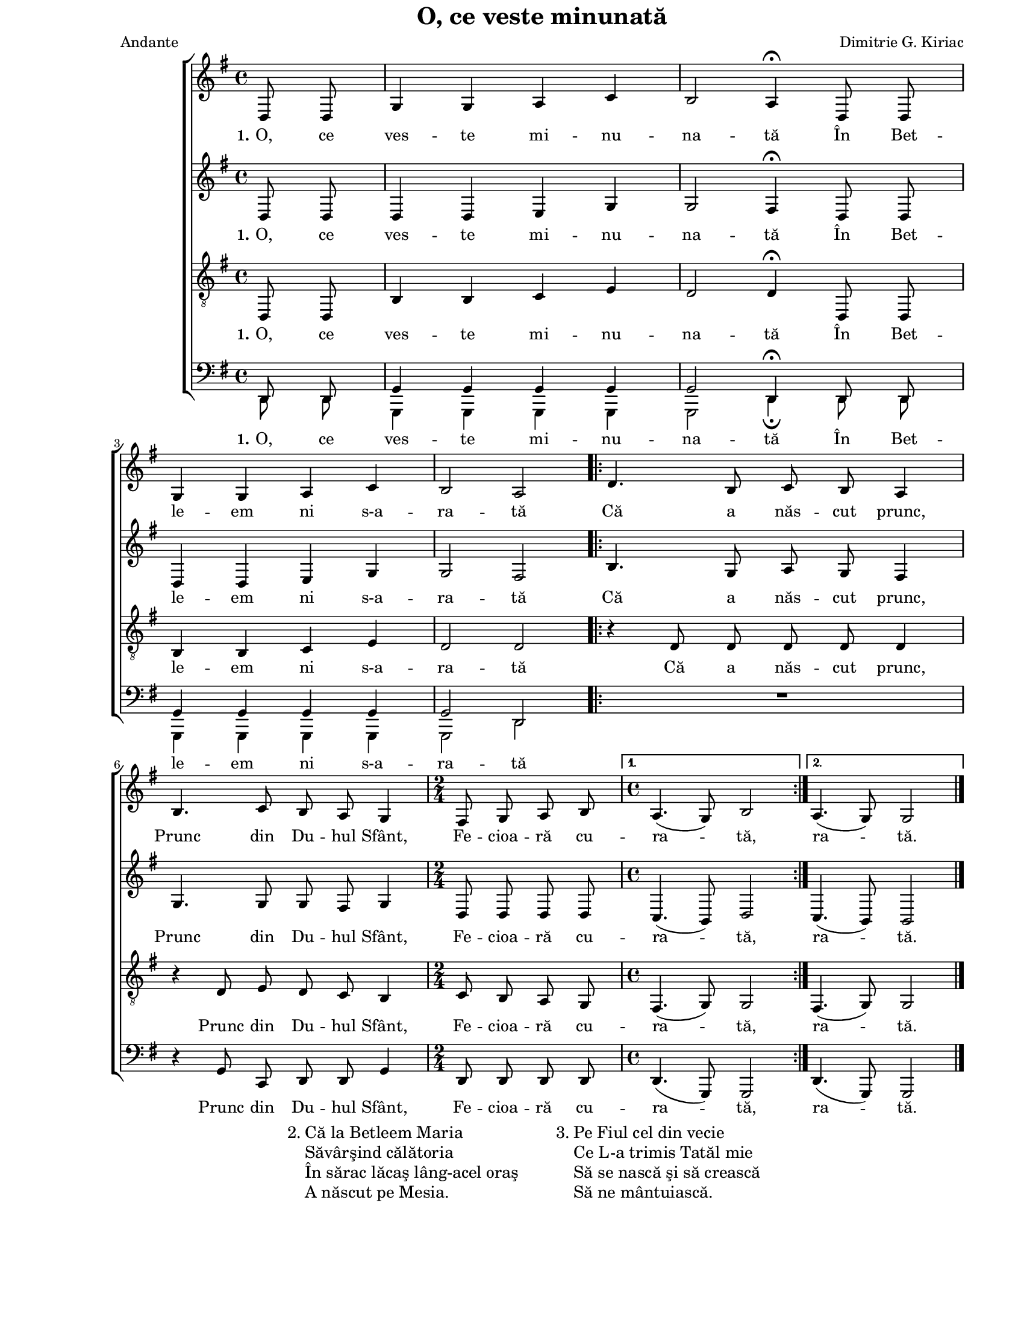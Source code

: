 \version "2.8.6"

\paper {
  #(set-paper-size "letter")
  left-margin = 1\in
  line-width = 7\in
  top-margin = 0\in
}

\header {
  title = "O, ce veste minunată"
  arranger = "Dimitrie G. Kiriac"
  meter = "Andante"
  tagline = ""
}

global = {
  #(set-global-staff-size 16)
  \set Staff.midiInstrument = "clarinet"
  \key g \major
  \autoBeamOff
}

sopWords = \lyricmode {
  \set stanza = "1."
  O, ce ves -- te mi -- nu -- na -- tă
  În Bet -- le -- em ni s-a -- ra -- tă
  Că a năs -- cut prunc,
  Prunc din Du -- hul Sfânt,
  Fe -- cioa -- ră cu -- ra -- tă,
  ra -- tă.
}
altoWords = \sopWords
tenorWords = \sopWords

bassWords = \lyricmode {
  \set stanza = "1."
  O, ce ves -- te mi -- nu -- na -- tă
  În Bet -- le -- em ni s-a -- ra -- tă
  % Că a năs -- cut prunc,
  Prunc din Du -- hul Sfânt,
  Fe -- cioa -- ră cu -- ra -- tă,
  ra -- tă.
}

sopMusic = \relative {
  \partial 4 d8 d8
  g4 g4 a4 c4
  b2 a4^\fermata d,8 d8
  g4 g4 a4 c4
  b2 a2

  \repeat volta 2 {
    d4. b8 c8 b8 a4
    b4. c8 b8 a8 g4
    \time 2/4
    fis8 g8 a8 b8
    \time 4/4
  } \alternative {
    { a4.( g8) b2 }
    { a4.( g8) g2 }
  }
  \bar "|."
}

altoMusic = \relative {
  \partial 4 d8 d8
  d4 d4 e4 g4
  g2 fis4^\fermata d8 d8
  d4 d4 e4 g4
  g2 fis2

  \repeat volta 2 {
    b4. g8 a8 g8 fis4
    g4. g8 g8 fis8 g4
    \time 2/4
    d8 d8 d8 d8
    \time 4/4
  } \alternative {
    { c4.( b8) d2 }
    { c4.( b8) b2 }
  }
}

tenorMusic = \relative {
  \partial 4 d,8 d8
  b'4 b4 c4 e4
  d2 d4^\fermata d,8 d8
  b'4 b4 c4 e4
  d2 d2

  \repeat volta 2 {
    r4 d8 d8 d8 d8 d4
    r4 d8 e8 d8 c8 b4
    \time 2/4
    c8 b8 a8 g8
    \time 4/4
  } \alternative {
    { fis4.( g8) g2 }
    { fis4.( g8) g2 }
  }
}

bassMusic = \relative {
  \partial 4
  <<
    {
      \voiceOne
      d,8 d8
      g4 g4 g4 g4
      g2 d4^\fermata d8 d8
      g4 g4 g4 g4
      g2 d2
    }
    \new Voice = "split" {
      \voiceTwo
      \autoBeamOff
      d8 d8
      g,4 g4 g4 g4
      g2 d'4_\fermata d8 d8
      g,4 g4 g4 g4
      g2 d'2
    }
  >>
  \oneVoice

  \repeat volta 2 {
    R1
    r4 g8 c,8 d8 d8 g4
    \time 2/4
    d8 d8 d8 d8
    \time 4/4
  } \alternative {
    { d4.( g,8) g2 }
    { d'4.( g,8) g2 }
  }
}

myScore = \new Score \with {
  \override SpacingSpanner #'shortest-duration-space = #7.0
} <<
  \new ChoirStaff <<
    \new Staff \new Voice { \global \sopMusic }
    \addlyrics { \sopWords }
    
    \new Staff \new Voice { \global \altoMusic }
    \addlyrics { \altoWords }
    
    \new Staff <<
      \clef "G_8"
      \new Voice { \global \tenorMusic }
      \addlyrics { \tenorWords }
    >>
    
    \new Staff <<
      \clef bass
      \new Voice { \global \bassMusic }
      \addlyrics { \bassWords }
    >>
  >>
>>

midiOutput = \midi {
  \tempo 4 = 80
}

\book {
  \score {
    \myScore
    \layout { }
  }
  \score {
    \unfoldRepeats
    \myScore
    \midi { \midiOutput }
  }
  \score {
    \unfoldRepeats
    \new Voice { \global \sopMusic }
    \midi { \midiOutput }
  }
  \score {
    \unfoldRepeats
    \new Voice { \global \altoMusic }
    \midi { \midiOutput }
  }
  \score {
    \unfoldRepeats
    \new Voice { \global \tenorMusic }
    \midi { \midiOutput }
  }
  \score {
    \unfoldRepeats
    \new Voice { \global \bassMusic }
    \midi { \midiOutput }
  }
  \markup {
    \large {
      \hspace #25.0
      "2."
      \column {
        "Că la Betleem Maria"
        "Săvârşind călătoria"
        "În sărac lăcaş lâng-acel oraş"
        "A născut pe Mesia."
      }
      \hspace #5.0
      "3."
      \column {
        "Pe Fiul cel din vecie"
        "Ce L-a trimis Tatăl mie"
        "Să se nască şi să crească"
        "Să ne mântuiască."
      }
    }
  }
}
